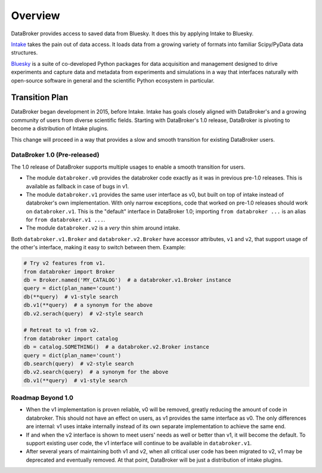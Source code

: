 ********
Overview
********

DataBroker provides access to saved data from Bluesky. It does this by applying
Intake to Bluesky.

`Intake <https://intake.readthedocs.io>`_ takes the pain out of data access.
It loads data from a growing variety of formats into familiar Scipy/PyData data
structures.

`Bluesky <https://blueskyproject.io>`_ is a suite of co-developed
Python packages for data acquisition and management designed to drive
experiments and capture data and metadata from experiments and simulations in a
way that interfaces naturally with open-source software in general and the
scientific Python ecosystem in particular.

.. _transition_plan:

Transition Plan
===============

DataBroker began development in 2015, before Intake. Intake has goals closely
aligned with DataBroker's and a growing community of users from diverse
scientific fields. Starting with DataBroker's 1.0 release, DataBroker is
pivoting to become a distribution of Intake plugins.

This change will proceed in a way that provides a slow and smooth transition
for existing DataBroker users.

DataBroker 1.0 (Pre-released)
-----------------------------

The 1.0 release of DataBroker supports multiple usages to enable a smooth
transition for users.

* The module ``databroker.v0`` provides the databroker code exactly as it was
  in previous pre-1.0 releases. This is available as fallback in case of bugs
  in v1.
* The module ``databroker.v1`` provides the same user interface as v0, but
  built on top of intake instead of databroker's own implementation. With only
  narrow exceptions, code that worked on pre-1.0 releases should work on
  ``databroker.v1``. This is the "default" interface in DataBroker 1.0;
  importing ``from databroker ...`` is an alias for
  ``from databroker.v1 ...``.
* The module ``databroker.v2`` is a *very* thin shim around intake.


Both ``databroker.v1.Broker`` and ``databroker.v2.Broker`` have accessor
attributes, ``v1`` and ``v2``, that support usage of the other's interface,
making it easy to switch between them. Example:

.. code:: python

   # Try v2 features from v1.
   from databroker import Broker
   db = Broker.named('MY_CATALOG')  # a databroker.v1.Broker instance
   query = dict(plan_name='count')
   db(**query)  # v1-style search
   db.v1(**query)  # a synonym for the above
   db.v2.serach(query)  # v2-style search

   # Retreat to v1 from v2.
   from databroker import catalog 
   db = catalog.SOMETHING()  # a databroker.v2.Broker instance
   query = dict(plan_name='count')
   db.search(query)  # v2-style search
   db.v2.search(query)  # a synonym for the above
   db.v1(**query)  # v1-style search

Roadmap Beyond 1.0
------------------

* When the v1 implementation is proven reliable, v0 will be removed, greatly
  reducing the amount of code in databroker. This should not have an effect on
  users, as v1 provides the same interface as v0. The only differences are
  internal: v1 uses intake internally instead of its own separate
  implementation to achieve the same end.
* If and when the v2 interface is shown to meet users' needs as well or better
  than v1, it will become the default. To support existing user code, the v1
  interface will continue to be available in ``databroker.v1``.
* After several years of maintaining both v1 and v2, when all critical user
  code has been migrated to v2, v1 may be deprecated and eventually removed. At
  that point, DataBroker will be just a distribution of intake plugins.
